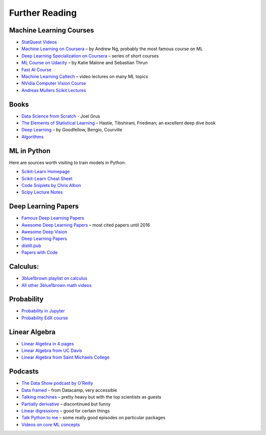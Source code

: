 Further Reading
===============


Machine Learning Courses
------------------------

-  `StatQuest Videos <https://www.youtube.com/user/joshstarmer/videos?view=0&sort=p&flow=grid>`__
-  `Machine Learning on Coursera <https://www.coursera.org/course/ml>`__ – by Andrew Ng, probably the most famous course on ML
-  `Deep Learning Specialization on Coursera <https://www.coursera.org/specializations/deep-learning>`__ – series of short courses
-  `ML Course on Udacity <https://www.udacity.com/course/intro-to-machine-learning--ud120#>`__ – by Katie Malone and Sebastian Thrun
-  `Fast AI Course <https://course.fst.ai/>`__
-  `Machine Learning Caltech <https://work.caltech.edu/telecourse.html>`__ – video lectures on many ML topics
-  `NVidia Computer Vision Course <https://developer.nvidia.com/dli/onlinelabs>`__
-  `Andreas Mullers Scikit Lectures <https://www.youtube.com/andreasmueller>`__

Books
-----

- `Data Science from Scratch <http://shop.oreilly.com/product/0636920033400.do>`__ - Joel Grus
-  `The Elements of Statistical Learning <https://web.stanford.edu/~hastie/Papers/ESLII.pdf>`__ – Hastie, Tibshirani, Friedman; an excellent deep dive book
-  `Deep Learning <https://www.deeplearningbook.org/>`__ – by Goodfellow, Bengio, Courville
-  `Algorithms <http://jeffe.cs.illinois.edu/teaching/algorithms/>`__

ML in Python 
------------

Here are sources worth visiting to train models in Python:

- `Scikit-Learn Homepage <http://scikit-learn.org/>`__
- `Scikit-Learn Cheat Sheet <https://s3.amazonaws.com/assets.datacamp.com/blog_assets/Scikit_Learn_Cheat_Sheet_Python.pdf>`__
- `Code Sniplets by Chris Albon <https://chrisalbon.com/>`__
- `Scipy Lecture Notes <http://www.scipy-lectures.org/>`__

Deep Learning Papers
--------------------

-  `Famous Deep Learning Papers <https://github.com/floodsung/Deep-Learning-Papers-Reading-Roadmap>`__
-  `Awesome Deep Learning Papers <https://github.com/terryum/awesome-deep-learning-papers>`__ – most cited papers until 2016
-  `Awesome Deep Vision <https://github.com/kjw0612/awesome-deep-vision>`__
-  `Deep Learning Papers <https://github.com/sbrugman/deep-learning-papers>`__
-  `distill.pub <https://distill.pub/>`__
-  `Papers with Code <https://paperswithcode.com/sota>`__

Calculus:
---------

-  `3blue1brown playlist on calculus <https://www.youtube.com/playlist?list=PLZHQObOWTQDMsr9K-rj53DwVRMYO3t5Yr>`__
-  `All other 3blue1brown math videos <https://www.youtube.com/channel/UCYO_jab_esuFRV4b17AJtAw>`__

Probability
-----------

-  `Probability in Jupyter <http://nbviewer.jupyter.org/url/norvig.com/ipython/Probability.ipynb>`__
-  `Probability EdX course <https://www.edx.org/course/introduction-probability-science-mitx-6-041x-2>`__

Linear Algebra
--------------

-  `Linear Algebra in 4 pages <https://minireference.com/static/tutorials/linear_algebra_in_4_pages.pdf>`__
-  `Linear Algebra from UC Davis <https://www.math.ucdavis.edu/~linear/>`__
-  `Linear Algebra from Saint Michaels College <http://joshua.smcvt.edu/linearalgebra/>`__

Podcasts
--------

-  `The Data Show podcast by O'Reilly <https://www.oreilly.com/ideas/topics/oreilly-data-show-podcast>`__
-  `Data framed <https://www.datacamp.com/community/podcast>`__ – from Datacamp, very accessible
-  `Talking machines <http://www.thetalkingmachines.com/>`__ – pretty heavy but with the top scientists as guests
-  `Partially derivative <http://partiallyderivative.com/podcast/>`__ – discontinued but funny
-  `Linear digressions <http://lineardigressions.com/>`__ – good for certain things
-  `Talk Python to me <https://talkpython.fm/>`__ – some really good episodes on particular packages
-  `Videos on core ML concepts <https://www.youtube.com/user/joshstarmer>`__
